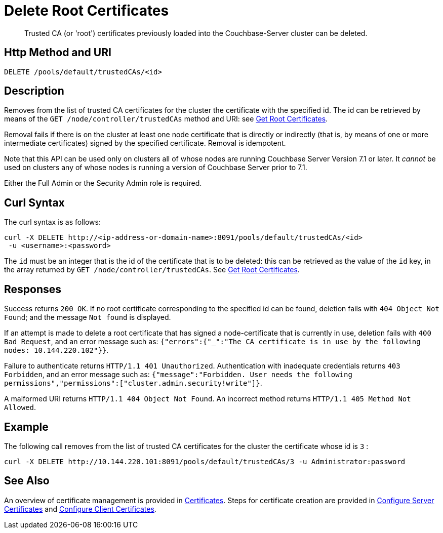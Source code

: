 = Delete Root Certificates
:description: Trusted CA (or 'root') certificates previously loaded into the Couchbase-Server cluster can be deleted.
:page-topic-type: reference

[abstract]
{description}

[#http-method-and-uri]
== Http Method and URI

----
DELETE /pools/default/trustedCAs/<id>
----

[#description]
== Description

Removes from the list of trusted CA certificates for the cluster the certificate with the specified id.
The id can be retrieved by means of the `GET /node/controller/trustedCAs` method and URI: see xref:rest-api:get-trusted-cas.adoc[Get Root Certificates].

Removal fails if there is on the cluster at least one node certificate that is directly or indirectly (that is, by means of one or more intermediate certificates) signed by the specified certificate.
Removal is idempotent.

Note that this API can be used only on clusters all of whose nodes are running Couchbase Server Version 7.1 or later.
It _cannot_ be used on clusters any of whose nodes is running a version of Couchbase Server prior to 7.1.

Either the Full Admin or the Security Admin role is required.

[#curl-syntax]
== Curl Syntax

The curl syntax is as follows:

----
curl -X DELETE http://<ip-address-or-domain-name>:8091/pools/default/trustedCAs/<id>
 -u <username>:<password>
----

The `id` must be an integer that is the id of the certificate that is to be deleted: this can be retrieved as the value of the `id` key, in the array returned by `GET /node/controller/trustedCAs`.
See xref:rest-api:get-trusted-cas.adoc[Get Root Certificates].

[#responses]
== Responses

Success returns `200 OK`.
If no root certificate corresponding to the specified id can be found, deletion fails with `404 Object Not Found`; and the message `Not found` is displayed.

If an attempt is made to delete a root certificate that has signed a node-certificate that is currently in use, deletion fails with `400 Bad Request`, and an error message such as: `{"errors":{"_":"The CA certificate is in use by the following nodes: 10.144.220.102"}}`.

Failure to authenticate returns `HTTP/1.1 401 Unauthorized`.
Authentication with inadequate credentials returns `403 Forbidden`, and an error message such as: `{"message":"Forbidden. User needs the following permissions","permissions":["cluster.admin.security!write"]}`.

A malformed URI returns `HTTP/1.1 404 Object Not Found`.
An incorrect method returns `HTTP/1.1 405 Method Not Allowed`.

== Example

The following call removes from the list of trusted CA certificates for the cluster the certificate whose id is `3` :

----
curl -X DELETE http://10.144.220.101:8091/pools/default/trustedCAs/3 -u Administrator:password
----

== See Also

An overview of certificate management is provided in xref:learn:security/certificates.adoc[Certificates].
Steps for certificate creation are provided in xref:manage:manage-security/configure-server-certificates.adoc[Configure Server Certificates] and xref:manage:manage-security/configure-client-certificates.adoc[Configure Client Certificates].
